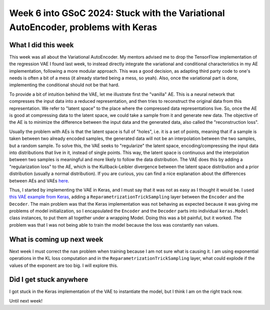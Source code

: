 Week 6 into GSoC 2024: Stuck with the Variational AutoEncoder, problems with Keras
==================================================================================


.. post:: July 06 2024
    :author: Iñigo Tellaetxe
    :tags: google
    :category: gsoc



What I did this week
~~~~~~~~~~~~~~~~~~~~

This week was all about the Variational AutoEncoder. My mentors advised me to drop the TensorFlow implementation of the regression VAE I found last week, to instead directly integrate the variational and conditional characteristics in my AE implementation, following a more modular approach. This was a good decision, as adapting third party code to one's needs is often a bit of a mess (it already started being a mess, so yeah). Also, once the variational part is done, implementing the conditional should not be that hard.

To provide a bit of intuition behind the VAE, let me illustrate first the "vanilla" AE. This is a neural network that compresses the input data into a reduced representation, and then tries to reconstruct the original data from this representation. We refer to "latent space" to the place where the compressed data representations live. So, once the AE is good at compressing data to the latent space, we could take a sample from it and generate new data.
The objective of the AE is to minimize the difference between the input data and the generated data, also called the "reconstruction loss".

.. image:: /_static/images/inigo_vanilla_autoencoder.png
    :alt: Vanilla AutoEncoder diagram.
    :width: 600


Usually the problem with AEs is that the latent space is full of "holes", i.e. it is a set of points, meaning that if a sample is taken between two already encoded samples, the generated data will not be an interpolation between the two samples, but a random sample. To solve this, the VAE seeks to "regularize" the latent space, encoding/compressing the input data into distributions that live in it, instead of single points. This way, the latent space is continuous and the interpolation between two samples is meaningful and more likely to follow the data distribution.
The VAE does this by adding a "regularization loss" to the AE, which is the Kullback-Leibler divergence between the latent space distribution and a prior distribution (usually a normal distribution). If you are curious, you can find a nice explanation about the differences between AEs and VAEs `here <https://towardsdatascience.com/understanding-variational-autoencoders-vaes-f70510919f73>`_.

.. image:: /_static/images/inigo_variational_autoencoder.png
    :alt: Variational AutoEncoder diagram.
    :width: 600


Thus, I started by implementing the VAE in Keras, and I must say that it was not as easy as I thought it would be. I used `this VAE example from Keras <https://keras.io/examples/generative/vae/>`_, adding a ``ReparametrizationTrickSampling`` layer between the ``Encoder`` and the ``Decoder``.
The main problem was that the Keras implementation was not behaving as expected because it was giving me problems of model initialization, so I encapsulated the ``Encoder`` and the ``Decoder`` parts into individual ``keras.Model`` class instances, to put them all together under a wrapping Model. Doing this was a bit painful, but it worked.
The problem was that I was not being able to train the model because the loss was constantly ``nan`` values.

What is coming up next week
~~~~~~~~~~~~~~~~~~~~~~~~~~~

Next week I must correct the ``nan`` problem when training because I am not sure what is causing it. I am using exponential operations in the KL loss computation and in the ``ReparametrizationTrickSampling`` layer, what could explode if the values of the exponent are too big. I will explore this.


Did I get stuck anywhere
~~~~~~~~~~~~~~~~~~~~~~~~

I got stuck in the Keras implementation of the VAE to instantiate the model, but I think I am on the right track now.

Until next week!